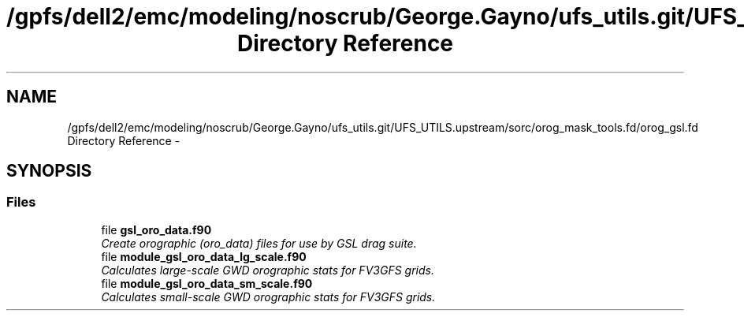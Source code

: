 .TH "/gpfs/dell2/emc/modeling/noscrub/George.Gayno/ufs_utils.git/UFS_UTILS.upstream/sorc/orog_mask_tools.fd/orog_gsl.fd Directory Reference" 3 "Wed Jun 1 2022" "Version 1.7.0" "orog_mask_tools" \" -*- nroff -*-
.ad l
.nh
.SH NAME
/gpfs/dell2/emc/modeling/noscrub/George.Gayno/ufs_utils.git/UFS_UTILS.upstream/sorc/orog_mask_tools.fd/orog_gsl.fd Directory Reference \- 
.SH SYNOPSIS
.br
.PP
.SS "Files"

.in +1c
.ti -1c
.RI "file \fBgsl_oro_data\&.f90\fP"
.br
.RI "\fICreate orographic (oro_data) files for use by GSL drag suite\&. \fP"
.ti -1c
.RI "file \fBmodule_gsl_oro_data_lg_scale\&.f90\fP"
.br
.RI "\fICalculates large-scale GWD orographic stats for FV3GFS grids\&. \fP"
.ti -1c
.RI "file \fBmodule_gsl_oro_data_sm_scale\&.f90\fP"
.br
.RI "\fICalculates small-scale GWD orographic stats for FV3GFS grids\&. \fP"
.in -1c
